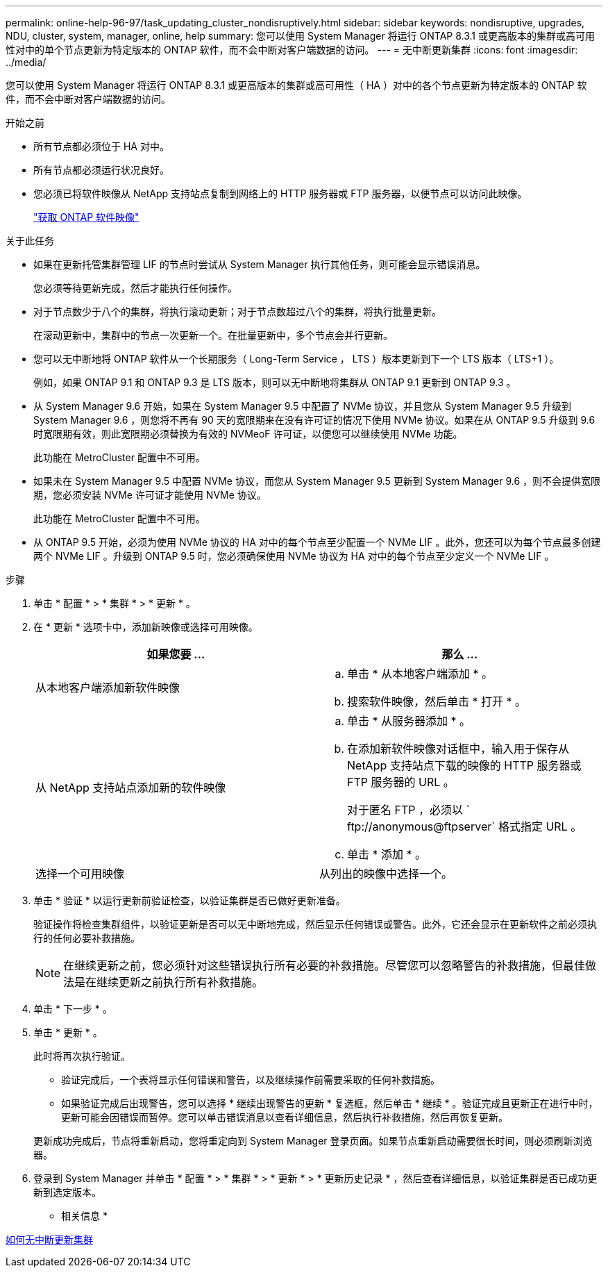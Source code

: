 ---
permalink: online-help-96-97/task_updating_cluster_nondisruptively.html 
sidebar: sidebar 
keywords: nondisruptive, upgrades, NDU, cluster, system, manager, online, help 
summary: 您可以使用 System Manager 将运行 ONTAP 8.3.1 或更高版本的集群或高可用性对中的单个节点更新为特定版本的 ONTAP 软件，而不会中断对客户端数据的访问。 
---
= 无中断更新集群
:icons: font
:imagesdir: ../media/


[role="lead"]
您可以使用 System Manager 将运行 ONTAP 8.3.1 或更高版本的集群或高可用性（ HA ）对中的各个节点更新为特定版本的 ONTAP 软件，而不会中断对客户端数据的访问。

.开始之前
* 所有节点都必须位于 HA 对中。
* 所有节点都必须运行状况良好。
* 您必须已将软件映像从 NetApp 支持站点复制到网络上的 HTTP 服务器或 FTP 服务器，以便节点可以访问此映像。
+
link:task_obtaining_ontap_software_images.md#["获取 ONTAP 软件映像"]



.关于此任务
* 如果在更新托管集群管理 LIF 的节点时尝试从 System Manager 执行其他任务，则可能会显示错误消息。
+
您必须等待更新完成，然后才能执行任何操作。

* 对于节点数少于八个的集群，将执行滚动更新；对于节点数超过八个的集群，将执行批量更新。
+
在滚动更新中，集群中的节点一次更新一个。在批量更新中，多个节点会并行更新。

* 您可以无中断地将 ONTAP 软件从一个长期服务（ Long-Term Service ， LTS ）版本更新到下一个 LTS 版本（ LTS+1 ）。
+
例如，如果 ONTAP 9.1 和 ONTAP 9.3 是 LTS 版本，则可以无中断地将集群从 ONTAP 9.1 更新到 ONTAP 9.3 。

* 从 System Manager 9.6 开始，如果在 System Manager 9.5 中配置了 NVMe 协议，并且您从 System Manager 9.5 升级到 System Manager 9.6 ，则您将不再有 90 天的宽限期来在没有许可证的情况下使用 NVMe 协议。如果在从 ONTAP 9.5 升级到 9.6 时宽限期有效，则此宽限期必须替换为有效的 NVMeoF 许可证，以便您可以继续使用 NVMe 功能。
+
此功能在 MetroCluster 配置中不可用。

* 如果未在 System Manager 9.5 中配置 NVMe 协议，而您从 System Manager 9.5 更新到 System Manager 9.6 ，则不会提供宽限期，您必须安装 NVMe 许可证才能使用 NVMe 协议。
+
此功能在 MetroCluster 配置中不可用。

* 从 ONTAP 9.5 开始，必须为使用 NVMe 协议的 HA 对中的每个节点至少配置一个 NVMe LIF 。此外，您还可以为每个节点最多创建两个 NVMe LIF 。升级到 ONTAP 9.5 时，您必须确保使用 NVMe 协议为 HA 对中的每个节点至少定义一个 NVMe LIF 。


.步骤
. 单击 * 配置 * > * 集群 * > * 更新 * 。
. 在 * 更新 * 选项卡中，添加新映像或选择可用映像。
+
|===
| 如果您要 ... | 那么 ... 


 a| 
从本地客户端添加新软件映像
 a| 
.. 单击 * 从本地客户端添加 * 。
.. 搜索软件映像，然后单击 * 打开 * 。




 a| 
从 NetApp 支持站点添加新的软件映像
 a| 
.. 单击 * 从服务器添加 * 。
.. 在添加新软件映像对话框中，输入用于保存从 NetApp 支持站点下载的映像的 HTTP 服务器或 FTP 服务器的 URL 。
+
对于匿名 FTP ，必须以 ` +ftp://anonymous@ftpserver+` 格式指定 URL 。

.. 单击 * 添加 * 。




 a| 
选择一个可用映像
 a| 
从列出的映像中选择一个。

|===
. 单击 * 验证 * 以运行更新前验证检查，以验证集群是否已做好更新准备。
+
验证操作将检查集群组件，以验证更新是否可以无中断地完成，然后显示任何错误或警告。此外，它还会显示在更新软件之前必须执行的任何必要补救措施。

+
[NOTE]
====
在继续更新之前，您必须针对这些错误执行所有必要的补救措施。尽管您可以忽略警告的补救措施，但最佳做法是在继续更新之前执行所有补救措施。

====
. 单击 * 下一步 * 。
. 单击 * 更新 * 。
+
此时将再次执行验证。

+
** 验证完成后，一个表将显示任何错误和警告，以及继续操作前需要采取的任何补救措施。
** 如果验证完成后出现警告，您可以选择 * 继续出现警告的更新 * 复选框，然后单击 * 继续 * 。验证完成且更新正在进行中时，更新可能会因错误而暂停。您可以单击错误消息以查看详细信息，然后执行补救措施，然后再恢复更新。


+
更新成功完成后，节点将重新启动，您将重定向到 System Manager 登录页面。如果节点重新启动需要很长时间，则必须刷新浏览器。

. 登录到 System Manager 并单击 * 配置 * > * 集群 * > * 更新 * > * 更新历史记录 * ，然后查看详细信息，以验证集群是否已成功更新到选定版本。


* 相关信息 *

xref:concept_how_you_update_cluster_nondisruptively.adoc[如何无中断更新集群]
